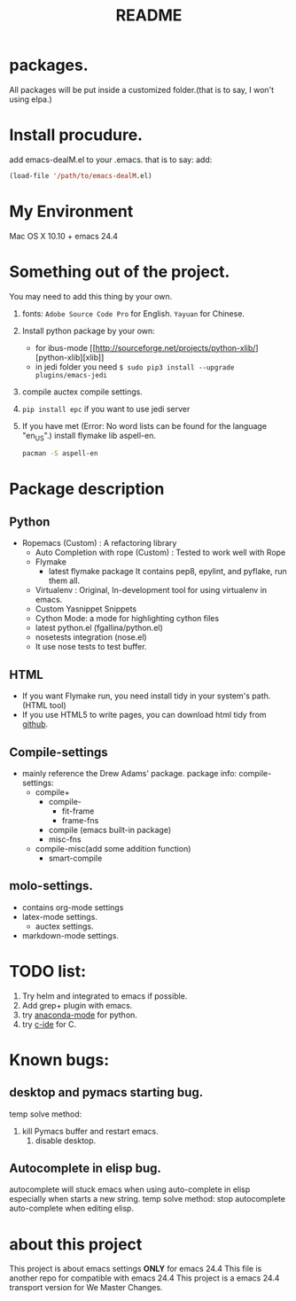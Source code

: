 # -*- mode: org -*-
# Last modified: <2015-09-15 19:07:05 Tuesday by wongrichard>
#+STARTUP: showall
#+TITLE:   README

* packages.
  All packages will be put inside a customized folder.(that is to say, I
  won't using elpa.)

* Install procudure.
  add emacs-dealM.el to your .emacs. that is to say:
  add:

  #+begin_src emacs-lisp :tangle yes
  (load-file '/path/to/emacs-dealM.el)
  #+end_src

* My Environment
  Mac OS X 10.10 + emacs 24.4

* Something out of the project.
  You may need to add this thing by your own.
  1. fonts:
     =Adobe Source Code Pro= for English.
     =Yayuan= for Chinese.
  2. Install python package by your own:
     - for ibus-mode
       [[http://sourceforge.net/projects/python-xlib/][python-xlib][xlib]]
     - in jedi folder you need =$ sudo pip3 install --upgrade plugins/emacs-jedi=
  3. compile auctex compile settings.
  4. =pip install epc= if you want to use jedi server
  5. If you have met (Error: No word lists can be found for the language "en_US".)
     install flymake lib aspell-en.
     #+begin_src bash :tangle yes
     pacman -S aspell-en
     #+end_src

* Package description

** Python
   - Ropemacs (Custom) : A refactoring library
     - Auto Completion with rope (Custom) : Tested to work well with Rope
     - Flymake
       - latest flymake package
         It contains pep8, epylint, and pyflake, run them all.
     - Virtualenv : Original, In-development tool for using virtualenv in
       emacs.
     - Custom Yasnippet Snippets
     - Cython Mode: a mode for highlighting cython files
     - latest python.el (fgallina/python.el)
     - nosetests integration (nose.el)
     - It use nose tests to test buffer.

** HTML
   - If you want Flymake run, you need install tidy in your system's path.(HTML tool)
   - If you use HTML5 to write pages, you can download html tidy from [[https://github.com/w3c/tidy-html5/][github]].

** Compile-settings
   - mainly reference the Drew Adams' package.
     package info:
     compile-settings:
     + compile+
       * compile-
         - fit-frame
         - frame-fns
       * compile (emacs built-in package)
       * misc-fns
     + compile-misc(add some addition function)
       * smart-compile

** molo-settings.
   - contains org-mode settings
   - latex-mode settings.
     + auctex settings.
   - markdown-mode settings.


* TODO list:
  1. Try helm and
     integrated to emacs if possible.
  2. Add grep+ plugin with emacs.
  3. try [[https://github.com/proofit404/anaconda-mode][anaconda-mode]] for python.
  4. try [[http://tuhdo.github.io/c-ide.html][c-ide]] for C.

* Known bugs:
** desktop and pymacs starting bug.
   temp solve method:
   1. kill Pymacs buffer and restart emacs.
      2. disable desktop.

** Autocomplete in elisp bug.
   autocomplete will stuck emacs when using auto-complete in elisp
   especially when starts a new string.
   temp solve method:
   stop autocomplete auto-complete when editing elisp.

* about this project
  This project is about emacs settings *ONLY* for emacs 24.4
  This file is another repo for compatible with emacs 24.4
  This project is a emacs 24.4 transport version for We Master Changes.
